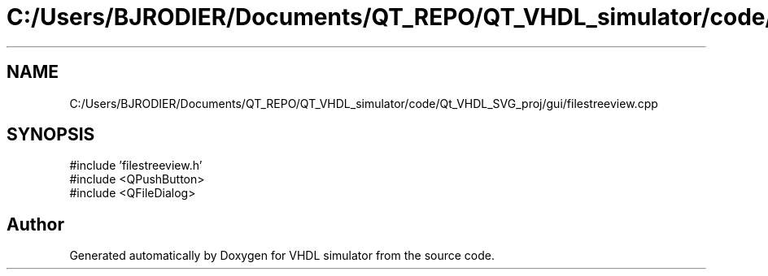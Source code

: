 .TH "C:/Users/BJRODIER/Documents/QT_REPO/QT_VHDL_simulator/code/Qt_VHDL_SVG_proj/gui/filestreeview.cpp" 3 "VHDL simulator" \" -*- nroff -*-
.ad l
.nh
.SH NAME
C:/Users/BJRODIER/Documents/QT_REPO/QT_VHDL_simulator/code/Qt_VHDL_SVG_proj/gui/filestreeview.cpp
.SH SYNOPSIS
.br
.PP
\fR#include 'filestreeview\&.h'\fP
.br
\fR#include <QPushButton>\fP
.br
\fR#include <QFileDialog>\fP
.br

.SH "Author"
.PP 
Generated automatically by Doxygen for VHDL simulator from the source code\&.
